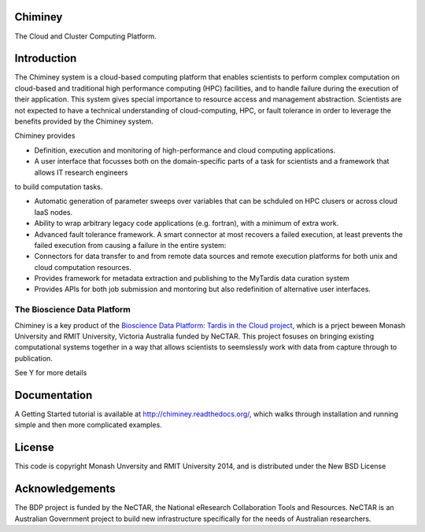 

Chiminey
========

.. image:: https://travis-ci.org/chiminey/chiminey.svg?branch=master
   :target: https://travis-ci.org/chiminey/chiminey


The Cloud and Cluster Computing Platform.

Introduction
============

The Chiminey system is a cloud-based computing platform that enables scientists to perform complex computation on cloud-based and traditional high performance computing (HPC) facilities, and  to handle failure during the execution of their application. 
This system gives special importance to resource access and management abstraction. Scientists are not expected to have a technical understanding of cloud-computing, HPC, or  fault tolerance in order to leverage the benefits provided by the Chiminey
system. 

Chiminey provides

* Definition, execution and monitoring of high-performance and cloud computing applications.

* A user interface that focusses  both on the  domain-specific parts of a task for scientists and  a framework that allows IT research engineers 
to build computation tasks. 

* Automatic generation of  parameter sweeps over variables that can be schduled on HPC clusers or across cloud IaaS nodes.

* Ability to wrap arbitrary legacy code applications (e.g. fortran), with a minimum of extra work.

* Advanced fault tolerance framework. A smart connector at most recovers a failed execution, at least prevents the failed execution from causing a failure in the entire system:

* Connectors for data transfer to and from remote data sources and remote execution platforms for both unix and cloud computation resources.

* Provides framework for metadata extraction and publishing to the MyTardis data curation system

* Provides APIs for both job submission and montoring but also redefinition of alternative user interfaces.


The Bioscience Data Platform
----------------------------

Chiminey is a key product of the `Bioscience Data Platform: Tardis in the Cloud project <http://bioscience-data-platform.tumblr.com/>`_, which is a prject beween Monash University and RMIT University, Victoria Australia funded by NeCTAR.  This project fosuses on bringing existing computational systems together in a way that allows scientists to seemslessly work with data from capture through to publication.

See Y for more details


Documentation
=============


A Getting Started tutorial is available at `http://chiminey.readthedocs.org/ <http://chiminey.readthedocs.org/>`_, which walks through installation and running simple and then more complicated examples.

.. An installation manual is available at XXX.

.. The user manual is available at XXX.



License
=======

This code is copyright Monash Unversity and RMIT University 2014, and is distributed under the New BSD License


Acknowledgements
================

The BDP project is funded by the NeCTAR, the National eResearch Collaboration Tools and Resources.  NeCTAR is an Australian Government project to build new infrastructure specifically for the needs of Australian researchers.

 
